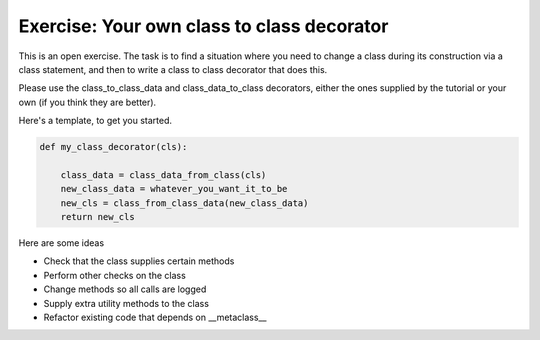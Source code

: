 Exercise: Your own class to class decorator
===========================================

This is an open exercise.  The task is to find a situation where you
need to change a class during its construction via a class statement,
and then to write a class to class decorator that does this.

Please use the class_to_class_data and class_data_to_class decorators,
either the ones supplied by the tutorial or your own (if you think
they are better).

Here's a template, to get you started.

.. code-block:: python

   def my_class_decorator(cls):

       class_data = class_data_from_class(cls)
       new_class_data = whatever_you_want_it_to_be
       new_cls = class_from_class_data(new_class_data)
       return new_cls


Here are some ideas

* Check that the class supplies certain methods

* Perform other checks on the class

* Change methods so all calls are logged

* Supply extra utility methods to the class

* Refactor existing code that depends on __metaclass__

